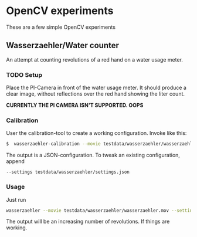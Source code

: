 * OpenCV experiments

These are a few simple OpenCV experiments

** Wasserzaehler/Water counter

An attempt at counting revolutions of a red hand on a water usage
meter.

*** TODO Setup

Place the PI-Camera in front of the water usage meter. It should
produce a clear image, without reflections over the red hand showing
the liter count.

*CURRENTLY THE PI CAMERA ISN'T SUPPORTED. OOPS*

*** Calibration

User the calibration-tool to create a working configuration. Invoke
like this:

#+begin_src bash
$  wasserzaehler-calibration --movie testdata/wasserzaehler/wasserzaehler.mov  --scale .3 
#+end_src

The output is a JSON-configuration. To tweak an existing
configuration, append 

=--settings testdata/wasserzaehler/settings.json=

*** Usage

Just run 

#+begin_src bash
wasserzaehler --movie testdata/wasserzaehler/wasserzaehler.mov --settings testdata/wasserzaehler/settings.json
#+end_src

The output will be an increasing number of revolutions. If things are working.
